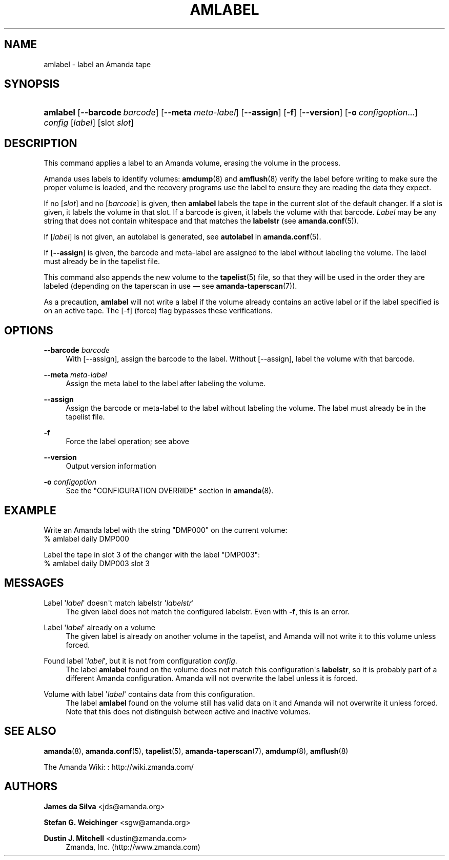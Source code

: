 '\" t
.\"     Title: amlabel
.\"    Author: James da Silva <jds@amanda.org>
.\" Generator: DocBook XSL Stylesheets v1.76.1 <http://docbook.sf.net/>
.\"      Date: 02/21/2012
.\"    Manual: System Administration Commands
.\"    Source: Amanda 3.3.1
.\"  Language: English
.\"
.TH "AMLABEL" "8" "02/21/2012" "Amanda 3\&.3\&.1" "System Administration Commands"
.\" -----------------------------------------------------------------
.\" * Define some portability stuff
.\" -----------------------------------------------------------------
.\" ~~~~~~~~~~~~~~~~~~~~~~~~~~~~~~~~~~~~~~~~~~~~~~~~~~~~~~~~~~~~~~~~~
.\" http://bugs.debian.org/507673
.\" http://lists.gnu.org/archive/html/groff/2009-02/msg00013.html
.\" ~~~~~~~~~~~~~~~~~~~~~~~~~~~~~~~~~~~~~~~~~~~~~~~~~~~~~~~~~~~~~~~~~
.ie \n(.g .ds Aq \(aq
.el       .ds Aq '
.\" -----------------------------------------------------------------
.\" * set default formatting
.\" -----------------------------------------------------------------
.\" disable hyphenation
.nh
.\" disable justification (adjust text to left margin only)
.ad l
.\" -----------------------------------------------------------------
.\" * MAIN CONTENT STARTS HERE *
.\" -----------------------------------------------------------------
.SH "NAME"
amlabel \- label an Amanda tape
.SH "SYNOPSIS"
.HP \w'\fBamlabel\fR\ 'u
\fBamlabel\fR [\fB\-\-barcode\ \fR\fB\fIbarcode\fR\fR] [\fB\-\-meta\ \fR\fB\fImeta\-label\fR\fR] [\fB\-\-assign\fR] [\fB\-f\fR] [\fB\-\-version\fR] [\fB\-o\fR\ \fIconfigoption\fR...] \fIconfig\fR [\fIlabel\fR] [slot\ \fIslot\fR]
.SH "DESCRIPTION"
.PP
This command applies a label to an Amanda volume, erasing the volume in the process\&.
.PP
Amanda uses labels to identify volumes:
\fBamdump\fR(8)
and
\fBamflush\fR(8)
verify the label before writing to make sure the proper volume is loaded, and the recovery programs use the label to ensure they are reading the data they expect\&.
.PP
If no
[\fIslot\fR]
and no
[\fIbarcode\fR]
is given, then
\fBamlabel\fR
labels the tape in the current slot of the default changer\&. If a slot is given, it labels the volume in that slot\&. If a barcode is given, it labels the volume with that barcode\&.
\fILabel\fR
may be any string that does not contain whitespace and that matches the
\fBlabelstr\fR
(see
\fBamanda.conf\fR(5))\&.
.PP
If
[\fIlabel\fR]
is not given, an autolabel is generated, see
\fBautolabel\fR
in
\fBamanda.conf\fR(5)\&.
.PP
If
[\fB\-\-assign\fR]
is given, the barcode and meta\-label are assigned to the label without labeling the volume\&. The label must already be in the tapelist file\&.
.PP
This command also appends the new volume to the
\fBtapelist\fR(5)
file, so that they will be used in the order they are labeled (depending on the taperscan in use \(em see
\fBamanda-taperscan\fR(7))\&.
.PP
As a precaution,
\fBamlabel\fR
will not write a label if the volume already contains an active label or if the label specified is on an active tape\&. The
[\-f]
(force) flag bypasses these verifications\&.
.SH "OPTIONS"
.PP
\fB\-\-barcode \fR\fB\fIbarcode\fR\fR
.RS 4
With
[\-\-assign], assign the barcode to the label\&. Without
[\-\-assign], label the volume with that barcode\&.
.RE
.PP
\fB\-\-meta \fR\fB\fImeta\-label\fR\fR
.RS 4
Assign the meta label to the label after labeling the volume\&.
.RE
.PP
\fB\-\-assign\fR
.RS 4
Assign the barcode or meta\-label to the label without labeling the volume\&. The label must already be in the tapelist file\&.
.RE
.PP
\fB\-f\fR
.RS 4
Force the label operation; see above
.RE
.PP
\fB\-\-version\fR
.RS 4
Output version information
.RE
.PP
\fB\-o \fR\fB\fIconfigoption\fR\fR
.RS 4
See the "CONFIGURATION OVERRIDE" section in
\fBamanda\fR(8)\&.
.RE
.SH "EXAMPLE"
.PP
Write an Amanda label with the string "DMP000" on the current volume:
.nf
% amlabel daily DMP000 
.fi
.PP
Label the tape in slot 3 of the changer with the label "DMP003":
.nf
% amlabel daily DMP003 slot 3 
.fi
.SH "MESSAGES"
.PP
Label \*(Aq\fIlabel\fR\*(Aq doesn\*(Aqt match labelstr \*(Aq\fIlabelstr\fR\*(Aq
.RS 4
The given label does not match the configured labelstr\&. Even with
\fB\-f\fR, this is an error\&.
.RE
.PP
Label \*(Aq\fIlabel\fR\*(Aq already on a volume
.RS 4
The given label is already on another volume in the tapelist, and Amanda will not write it to this volume unless forced\&.
.RE
.PP
Found label \*(Aq\fIlabel\fR\*(Aq, but it is not from configuration \fIconfig\fR\&.
.RS 4
The label
\fBamlabel\fR
found on the volume does not match this configuration\*(Aqs
\fBlabelstr\fR, so it is probably part of a different Amanda configuration\&. Amanda will not overwrite the label unless it is forced\&.
.RE
.PP
Volume with label \*(Aq\fIlabel\fR\*(Aq contains data from this configuration\&.
.RS 4
The label
\fBamlabel\fR
found on the volume still has valid data on it and Amanda will not overwrite it unless forced\&. Note that this does not distinguish between active and inactive volumes\&.
.RE
.PP
.RS 4
.RE
.SH "SEE ALSO"
.PP
\fBamanda\fR(8),
\fBamanda.conf\fR(5),
\fBtapelist\fR(5),
\fBamanda-taperscan\fR(7),
\fBamdump\fR(8),
\fBamflush\fR(8)
.PP
The Amanda Wiki:
: http://wiki.zmanda.com/
.SH "AUTHORS"
.PP
\fBJames da Silva\fR <\&jds@amanda\&.org\&>
.PP
\fBStefan G\&. Weichinger\fR <\&sgw@amanda\&.org\&>
.PP
\fBDustin J\&. Mitchell\fR <\&dustin@zmanda\&.com\&>
.RS 4
Zmanda, Inc\&. (http://www\&.zmanda\&.com)
.RE

